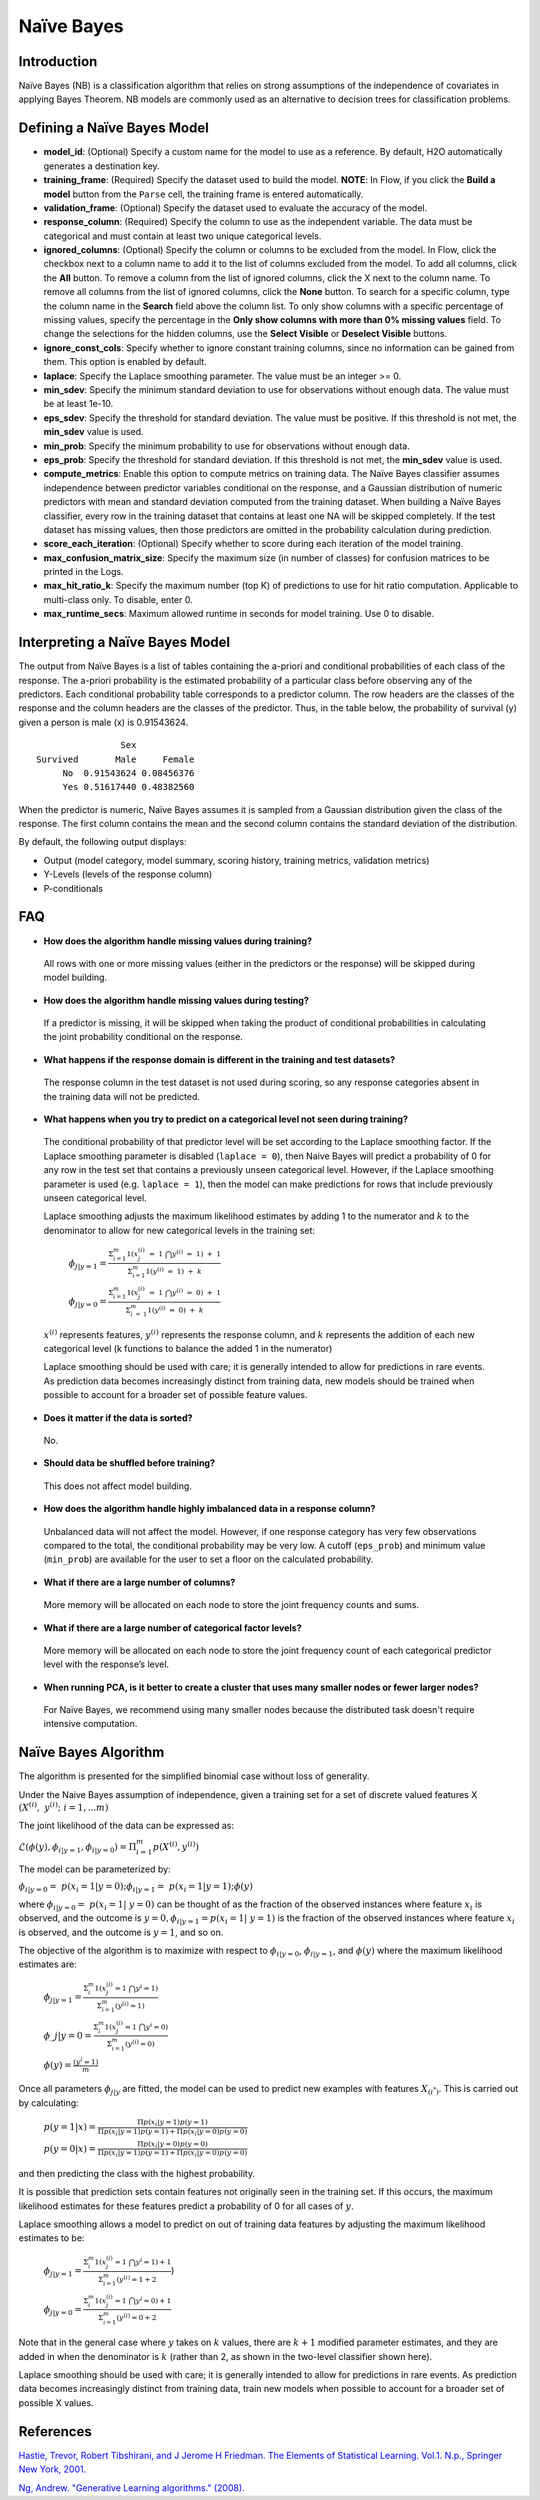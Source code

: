 Naïve Bayes
--------------

Introduction
~~~~~~~~~~~~

Naïve Bayes (NB) is a classification algorithm that relies on strong
assumptions of the independence of covariates in applying Bayes Theorem.
NB models are commonly used as an alternative to decision trees for
classification problems.

Defining a Naïve Bayes Model
~~~~~~~~~~~~~~~~~~~~~~~~~~~~

-  **model\_id**: (Optional) Specify a custom name for the model to use as
   a reference. By default, H2O automatically generates a destination
   key.

-  **training\_frame**: (Required) Specify the dataset used to build the
   model. **NOTE**: In Flow, if you click the **Build a model** button from the ``Parse`` cell, the training frame is entered automatically.

-  **validation\_frame**: (Optional) Specify the dataset used to evaluate
   the accuracy of the model.

-  **response\_column**: (Required) Specify the column to use as the
   independent variable. The data must be categorical and must contain
   at least two unique categorical levels.

-  **ignored\_columns**: (Optional) Specify the column or columns to be excluded from the model. In Flow, click the checkbox next to a column
   name to add it to the list of columns excluded from the model. To add
   all columns, click the **All** button. To remove a column from the
   list of ignored columns, click the X next to the column name. To
   remove all columns from the list of ignored columns, click the
   **None** button. To search for a specific column, type the column
   name in the **Search** field above the column list. To only show
   columns with a specific percentage of missing values, specify the
   percentage in the **Only show columns with more than 0% missing
   values** field. To change the selections for the hidden columns, use
   the **Select Visible** or **Deselect Visible** buttons.

-  **ignore\_const\_cols**: Specify whether to ignore constant
   training columns, since no information can be gained from them. This
   option is enabled by default.

-  **laplace**: Specify the Laplace smoothing parameter. The value must
   be an integer >= 0.

-  **min\_sdev**: Specify the minimum standard deviation to use for
   observations without enough data. The value must be at least 1e-10.

-  **eps\_sdev**: Specify the threshold for standard deviation. The
   value must be positive. If this threshold is not met, the
   **min\_sdev** value is used.

-  **min\_prob**: Specify the minimum probability to use for
   observations without enough data.

-  **eps\_prob**: Specify the threshold for standard deviation. If this
   threshold is not met, the **min\_sdev** value is used.

-  **compute\_metrics**: Enable this option to compute metrics on training data. The Naïve Bayes classifier assumes independence between
   predictor variables conditional on the response, and a Gaussian
   distribution of numeric predictors with mean and standard deviation
   computed from the training dataset. When building a Naïve Bayes
   classifier, every row in the training dataset that contains at least
   one NA will be skipped completely. If the test dataset has missing
   values, then those predictors are omitted in the probability
   calculation during prediction.

-  **score\_each\_iteration**: (Optional) Specify whether to score
   during each iteration of the model training.

-  **max\_confusion\_matrix\_size**: Specify the maximum size (in number
   of classes) for confusion matrices to be printed in the Logs.

-  **max\_hit\_ratio\_k**: Specify the maximum number (top K) of
   predictions to use for hit ratio computation. Applicable to
   multi-class only. To disable, enter 0.

-  **max\_runtime\_secs**: Maximum allowed runtime in seconds for model
   training. Use 0 to disable.

Interpreting a Naïve Bayes Model
~~~~~~~~~~~~~~~~~~~~~~~~~~~~~~~~

The output from Naïve Bayes is a list of tables containing the a-priori
and conditional probabilities of each class of the response. The
a-priori probability is the estimated probability of a particular class
before observing any of the predictors. Each conditional probability
table corresponds to a predictor column. The row headers are the classes
of the response and the column headers are the classes of the predictor.
Thus, in the table below, the probability of survival (y) given a person
is male (x) is 0.91543624.

::

                    Sex
    Survived       Male     Female
         No  0.91543624 0.08456376
         Yes 0.51617440 0.48382560

When the predictor is numeric, Naïve Bayes assumes it is sampled from a
Gaussian distribution given the class of the response. The first column
contains the mean and the second column contains the standard deviation
of the distribution.

By default, the following output displays:

-  Output (model category, model summary, scoring history, training
   metrics, validation metrics)
-  Y-Levels (levels of the response column)
-  P-conditionals

FAQ
~~~

-  **How does the algorithm handle missing values during training?**

  All rows with one or more missing values (either in the predictors or the response) will be skipped during model building.

-  **How does the algorithm handle missing values during testing?**

  If a predictor is missing, it will be skipped when taking the product of conditional probabilities in calculating the joint probability conditional on the response.

-  **What happens if the response domain is different in the training
   and test datasets?**

  The response column in the test dataset is not used during scoring, so any response categories absent in the training data will not be predicted.

-  **What happens when you try to predict on a categorical level not seen during training?**

 The conditional probability of that predictor level will be set according to the Laplace smoothing factor. If the Laplace smoothing parameter is disabled (``laplace = 0``), then Naive Bayes will predict a probability of 0 for any row in the test set that contains a previously unseen categorical level. However, if the Laplace smoothing parameter is used (e.g. ``laplace = 1``), then the model can make predictions for rows that include previously unseen categorical level.

 Laplace smoothing adjusts the maximum likelihood estimates by adding 1 to the numerator and :math:`k` to the denominator to allow for new categorical levels in the training set:

   :math:`\phi_{j|y=1}= \frac{\Sigma_{i=1}^m 1(x_{j}^{(i)} \ = \ 1 \ \bigcap y^{(i)} \ = \ 1) \ + \ 1}{\Sigma_{i=1}^{m}1(y^{(i)} \ = \ 1) \ + \ k}`

   :math:`\phi_{j|y=0}= \frac{\Sigma_{i=1}^m 1(x_{j}^{(i)} \ = \ 1 \ \bigcap y^{(i)} \ = \ 0) \ + \ 1}{\Sigma_{i \ = \ 1}^{m}1(y^{(i)} \ = \ 0) \ + \ k}`

 :math:`x^{(i)}` represents features, :math:`y^{(i)}` represents the response column, and :math:`k` represents the addition of each new categorical level (k functions to balance the added 1 in the numerator)

 Laplace smoothing should be used with care; it is generally intended to allow for predictions in rare events. As prediction data becomes increasingly distinct from training data, new models should be trained when possible to account for a broader set of possible feature values.

-  **Does it matter if the data is sorted?**

  No.

-  **Should data be shuffled before training?**

  This does not affect model building.

-  **How does the algorithm handle highly imbalanced data in a response
   column?**

  Unbalanced data will not affect the model. However, if one response category has very few observations compared to the total, the conditional probability may be very low. A cutoff (``eps_prob``) and minimum value (``min_prob``) are available for the user to set a floor on the calculated probability.

-  **What if there are a large number of columns?**

  More memory will be allocated on each node to store the joint frequency counts and sums.

-  **What if there are a large number of categorical factor levels?**

  More memory will be allocated on each node to store the joint frequency count of each categorical predictor level with the response’s level.

-  **When running PCA, is it better to create a cluster that uses many
   smaller nodes or fewer larger nodes?**

  For Naïve Bayes, we recommend using many smaller nodes because the distributed task doesn't require intensive computation.

Naïve Bayes Algorithm
~~~~~~~~~~~~~~~~~~~~~

The algorithm is presented for the simplified binomial case without loss
of generality.

Under the Naive Bayes assumption of independence, given a training set for a set of discrete valued features X :math:`{(X^{(i)}, y^{(i)}; i=1,...m)}`

The joint likelihood of the data can be expressed as:

:math:`\mathcal{L}(\phi(y), \phi_{i|y=1}, \phi_{i|y=0})=\Pi_{i=1}^{m}p(X^{(i)},y^{(i)})`

The model can be parameterized by:

:math:`\phi_{i|y=0} = p(x_{i}=1|y=0); \phi_{i|y=1}= p(x_{i}=1|y=1);\phi(y)`

where :math:`\phi_{i|y=0}= p(x_{i}=1| y=0)` can be thought of as the fraction of the observed instances where feature :math:`x_{i}` is observed, and the outcome is :math:`y=0,\phi_{i|y=1}=p(x_{i}=1| y=1)` is the fraction of the observed instances where feature :math:`x_{i}` is observed, and the outcome is :math:`y=1`, and so on.

The objective of the algorithm is to maximize with respect to :math:`\phi_{i|y=0}`, :math:`\phi_{i|y=1}`, and :math:`\phi(y)` where the maximum likelihood estimates are:

 :math:`\phi_{j|y=1}=\frac{\Sigma_{i}^m 1(x_{j}^{(i)}=1 \ \bigcap y^{i} = 1)}{\Sigma_{i=1}^{m}(y^{(i)}=1)}`

 :math:`\phi\_{j|y=0}=\frac{\Sigma_{i}^m 1(x_{j}^{(i)}=1 \ \bigcap y^{i} = 0)}{\Sigma_{i=1}^{m}(y^{(i)}=0)}`

 :math:`\phi(y)=\frac{(y^{i} = 1)}{m}`

Once all parameters :math:`\phi_{j|y}` are fitted, the model can be used to predict new examples with features :math:`X_{(i^*)}`. This is carried out by calculating:

 :math:`p(y=1|x)=\frac{\Pi p(x_i|y=1) p(y=1)}{\Pi p(x_i|y=1)p(y=1) + \Pi p(x_i|y=0)p(y=0)}`

 :math:`p(y=0|x)=\frac{\Pi p(x_i|y=0) p(y=0)}{\Pi p(x_i|y=1)p(y=1) + \Pi p(x_i|y=0)p(y=0)}`

and then predicting the class with the highest probability.

It is possible that prediction sets contain features not originally seen in the training set. If this occurs, the maximum likelihood estimates for these features predict a probability of 0 for all cases of :math:`y`.

Laplace smoothing allows a model to predict on out of training data
features by adjusting the maximum likelihood estimates to be:

 :math:`\phi_{j|y=1}=\frac{\Sigma_{i}^m 1(x_{j}^{(i)}=1 \ \bigcap y^{i} = 1) + 1}{\Sigma_{i=1}^{m}(y^{(i)}=1 + 2}`)

 :math:`\phi_{j|y=0}=\frac{\Sigma_{i}^m 1(x_{j}^{(i)}=1 \ \bigcap y^{i} = 0) + 1}{\Sigma_{i=1}^{m}(y^{(i)}=0 + 2}`

Note that in the general case where :math:`y` takes on :math:`k` values, there are :math:`k+1` modified parameter estimates, and they are added in when the denominator is :math:`k` (rather than 2, as shown in the two-level classifier shown here).

Laplace smoothing should be used with care; it is generally intended to allow for predictions in rare events. As prediction data becomes increasingly distinct from training data, train new models when possible to account for a broader set of possible X values.

References
~~~~~~~~~~

`Hastie, Trevor, Robert Tibshirani, and J Jerome H Friedman. The
Elements of Statistical Learning. Vol.1. N.p., Springer New York,
2001. <http://www.stanford.edu/~hastie/local.ftp/Springer/OLD//ESLII_print4.pdf>`__

`Ng, Andrew. "Generative Learning algorithms."
(2008). <http://cs229.stanford.edu/notes/cs229-notes2.pdf>`__
